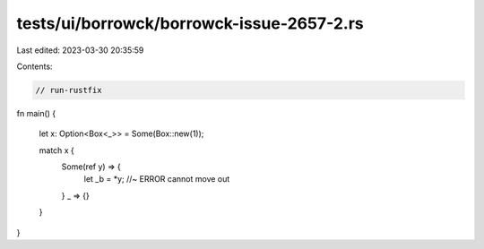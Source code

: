 tests/ui/borrowck/borrowck-issue-2657-2.rs
==========================================

Last edited: 2023-03-30 20:35:59

Contents:

.. code-block:: rs

    // run-rustfix
fn main() {

    let x: Option<Box<_>> = Some(Box::new(1));

    match x {
      Some(ref y) => {
        let _b = *y; //~ ERROR cannot move out
      }
      _ => {}
    }
}


